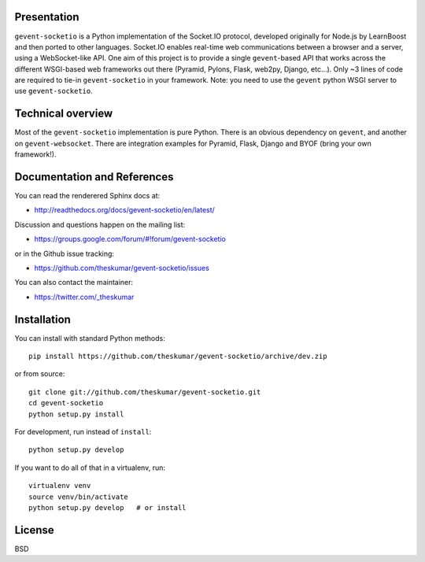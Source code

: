 Presentation
============

.. image:: https://api.travis-ci.org/theskumar/gevent-socketio.svg?branch=dev
  :target: https://travis-ci.org/theskumar/gevent-socketio

.. image:: https://coveralls.io/repos/theskumar/gevent-socketio/badge.svg?branch=dev&service=github
  :target: https://coveralls.io/github/theskumar/gevent-socketio?branch=dev


``gevent-socketio`` is a Python implementation of the Socket.IO
protocol, developed originally for Node.js by LearnBoost and then
ported to other languages.  Socket.IO enables real-time web
communications between a browser and a server, using a WebSocket-like
API.  One aim of this project is to provide a single ``gevent``-based
API that works across the different WSGI-based web frameworks out
there (Pyramid, Pylons, Flask, web2py, Django, etc...).  Only ~3 lines
of code are required to tie-in ``gevent-socketio`` in your framework.
Note: you need to use the ``gevent`` python WSGI server to use
``gevent-socketio``.


Technical overview
==================

Most of the ``gevent-socketio`` implementation is pure Python.  There
is an obvious dependency on ``gevent``, and another on
``gevent-websocket``.  There are integration examples for Pyramid, Flask,
Django and BYOF (bring your own framework!).


Documentation and References
============================

You can read the renderered Sphinx docs at:

* http://readthedocs.org/docs/gevent-socketio/en/latest/

Discussion and questions happen on the mailing list:

* https://groups.google.com/forum/#!forum/gevent-socketio

or in the Github issue tracking:

* https://github.com/theskumar/gevent-socketio/issues

You can also contact the maintainer:

* https://twitter.com/_theskumar


Installation
============

You can install with standard Python methods::

   pip install https://github.com/theskumar/gevent-socketio/archive/dev.zip

or from source::

   git clone git://github.com/theskumar/gevent-socketio.git
   cd gevent-socketio
   python setup.py install

For development, run instead of ``install``::

   python setup.py develop

If you want to do all of that in a virtualenv, run::

   virtualenv venv
   source venv/bin/activate
   python setup.py develop   # or install

License
=======
BSD
